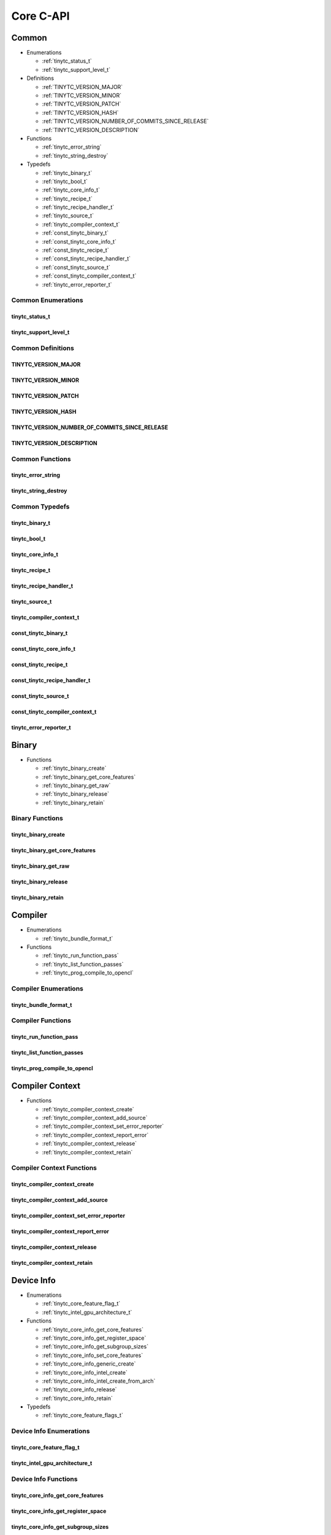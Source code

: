 .. Copyright (C) 2024 Intel Corporation
   SPDX-License-Identifier: BSD-3-Clause

==========
Core C-API
==========

Common
======

* Enumerations

  * :ref:`tinytc_status_t`

  * :ref:`tinytc_support_level_t`

* Definitions

  * :ref:`TINYTC_VERSION_MAJOR`

  * :ref:`TINYTC_VERSION_MINOR`

  * :ref:`TINYTC_VERSION_PATCH`

  * :ref:`TINYTC_VERSION_HASH`

  * :ref:`TINYTC_VERSION_NUMBER_OF_COMMITS_SINCE_RELEASE`

  * :ref:`TINYTC_VERSION_DESCRIPTION`

* Functions

  * :ref:`tinytc_error_string`

  * :ref:`tinytc_string_destroy`

* Typedefs

  * :ref:`tinytc_binary_t`

  * :ref:`tinytc_bool_t`

  * :ref:`tinytc_core_info_t`

  * :ref:`tinytc_recipe_t`

  * :ref:`tinytc_recipe_handler_t`

  * :ref:`tinytc_source_t`

  * :ref:`tinytc_compiler_context_t`

  * :ref:`const_tinytc_binary_t`

  * :ref:`const_tinytc_core_info_t`

  * :ref:`const_tinytc_recipe_t`

  * :ref:`const_tinytc_recipe_handler_t`

  * :ref:`const_tinytc_source_t`

  * :ref:`const_tinytc_compiler_context_t`

  * :ref:`tinytc_error_reporter_t`

Common Enumerations
-------------------

tinytc_status_t
...............

.. doxygenenum:: tinytc_status_t

tinytc_support_level_t
......................

.. doxygenenum:: tinytc_support_level_t

Common Definitions
------------------

TINYTC_VERSION_MAJOR
....................

.. doxygendefine:: TINYTC_VERSION_MAJOR

TINYTC_VERSION_MINOR
....................

.. doxygendefine:: TINYTC_VERSION_MINOR

TINYTC_VERSION_PATCH
....................

.. doxygendefine:: TINYTC_VERSION_PATCH

TINYTC_VERSION_HASH
...................

.. doxygendefine:: TINYTC_VERSION_HASH

TINYTC_VERSION_NUMBER_OF_COMMITS_SINCE_RELEASE
..............................................

.. doxygendefine:: TINYTC_VERSION_NUMBER_OF_COMMITS_SINCE_RELEASE

TINYTC_VERSION_DESCRIPTION
..........................

.. doxygendefine:: TINYTC_VERSION_DESCRIPTION

Common Functions
----------------

tinytc_error_string
...................

.. doxygenfunction:: tinytc_error_string

tinytc_string_destroy
.....................

.. doxygenfunction:: tinytc_string_destroy

Common Typedefs
---------------

tinytc_binary_t
...............

.. doxygentypedef:: tinytc_binary_t

tinytc_bool_t
.............

.. doxygentypedef:: tinytc_bool_t

tinytc_core_info_t
..................

.. doxygentypedef:: tinytc_core_info_t

tinytc_recipe_t
...............

.. doxygentypedef:: tinytc_recipe_t

tinytc_recipe_handler_t
.......................

.. doxygentypedef:: tinytc_recipe_handler_t

tinytc_source_t
...............

.. doxygentypedef:: tinytc_source_t

tinytc_compiler_context_t
.........................

.. doxygentypedef:: tinytc_compiler_context_t

const_tinytc_binary_t
.....................

.. doxygentypedef:: const_tinytc_binary_t

const_tinytc_core_info_t
........................

.. doxygentypedef:: const_tinytc_core_info_t

const_tinytc_recipe_t
.....................

.. doxygentypedef:: const_tinytc_recipe_t

const_tinytc_recipe_handler_t
.............................

.. doxygentypedef:: const_tinytc_recipe_handler_t

const_tinytc_source_t
.....................

.. doxygentypedef:: const_tinytc_source_t

const_tinytc_compiler_context_t
...............................

.. doxygentypedef:: const_tinytc_compiler_context_t

tinytc_error_reporter_t
.......................

.. doxygentypedef:: tinytc_error_reporter_t

Binary
======

* Functions

  * :ref:`tinytc_binary_create`

  * :ref:`tinytc_binary_get_core_features`

  * :ref:`tinytc_binary_get_raw`

  * :ref:`tinytc_binary_release`

  * :ref:`tinytc_binary_retain`

Binary Functions
----------------

tinytc_binary_create
....................

.. doxygenfunction:: tinytc_binary_create

tinytc_binary_get_core_features
...............................

.. doxygenfunction:: tinytc_binary_get_core_features

tinytc_binary_get_raw
.....................

.. doxygenfunction:: tinytc_binary_get_raw

tinytc_binary_release
.....................

.. doxygenfunction:: tinytc_binary_release

tinytc_binary_retain
....................

.. doxygenfunction:: tinytc_binary_retain

Compiler
========

* Enumerations

  * :ref:`tinytc_bundle_format_t`

* Functions

  * :ref:`tinytc_run_function_pass`

  * :ref:`tinytc_list_function_passes`

  * :ref:`tinytc_prog_compile_to_opencl`

Compiler Enumerations
---------------------

tinytc_bundle_format_t
......................

.. doxygenenum:: tinytc_bundle_format_t

Compiler Functions
------------------

tinytc_run_function_pass
........................

.. doxygenfunction:: tinytc_run_function_pass

tinytc_list_function_passes
...........................

.. doxygenfunction:: tinytc_list_function_passes

tinytc_prog_compile_to_opencl
.............................

.. doxygenfunction:: tinytc_prog_compile_to_opencl

Compiler Context
================

* Functions

  * :ref:`tinytc_compiler_context_create`

  * :ref:`tinytc_compiler_context_add_source`

  * :ref:`tinytc_compiler_context_set_error_reporter`

  * :ref:`tinytc_compiler_context_report_error`

  * :ref:`tinytc_compiler_context_release`

  * :ref:`tinytc_compiler_context_retain`

Compiler Context Functions
--------------------------

tinytc_compiler_context_create
..............................

.. doxygenfunction:: tinytc_compiler_context_create

tinytc_compiler_context_add_source
..................................

.. doxygenfunction:: tinytc_compiler_context_add_source

tinytc_compiler_context_set_error_reporter
..........................................

.. doxygenfunction:: tinytc_compiler_context_set_error_reporter

tinytc_compiler_context_report_error
....................................

.. doxygenfunction:: tinytc_compiler_context_report_error

tinytc_compiler_context_release
...............................

.. doxygenfunction:: tinytc_compiler_context_release

tinytc_compiler_context_retain
..............................

.. doxygenfunction:: tinytc_compiler_context_retain

Device Info
===========

* Enumerations

  * :ref:`tinytc_core_feature_flag_t`

  * :ref:`tinytc_intel_gpu_architecture_t`

* Functions

  * :ref:`tinytc_core_info_get_core_features`

  * :ref:`tinytc_core_info_get_register_space`

  * :ref:`tinytc_core_info_get_subgroup_sizes`

  * :ref:`tinytc_core_info_set_core_features`

  * :ref:`tinytc_core_info_generic_create`

  * :ref:`tinytc_core_info_intel_create`

  * :ref:`tinytc_core_info_intel_create_from_arch`

  * :ref:`tinytc_core_info_release`

  * :ref:`tinytc_core_info_retain`

* Typedefs

  * :ref:`tinytc_core_feature_flags_t`

Device Info Enumerations
------------------------

tinytc_core_feature_flag_t
..........................

.. doxygenenum:: tinytc_core_feature_flag_t

tinytc_intel_gpu_architecture_t
...............................

.. doxygenenum:: tinytc_intel_gpu_architecture_t

Device Info Functions
---------------------

tinytc_core_info_get_core_features
..................................

.. doxygenfunction:: tinytc_core_info_get_core_features

tinytc_core_info_get_register_space
...................................

.. doxygenfunction:: tinytc_core_info_get_register_space

tinytc_core_info_get_subgroup_sizes
...................................

.. doxygenfunction:: tinytc_core_info_get_subgroup_sizes

tinytc_core_info_set_core_features
..................................

.. doxygenfunction:: tinytc_core_info_set_core_features

tinytc_core_info_generic_create
...............................

.. doxygenfunction:: tinytc_core_info_generic_create

tinytc_core_info_intel_create
.............................

.. doxygenfunction:: tinytc_core_info_intel_create

tinytc_core_info_intel_create_from_arch
.......................................

.. doxygenfunction:: tinytc_core_info_intel_create_from_arch

tinytc_core_info_release
........................

.. doxygenfunction:: tinytc_core_info_release

tinytc_core_info_retain
.......................

.. doxygenfunction:: tinytc_core_info_retain

Device Info Typedefs
--------------------

tinytc_core_feature_flags_t
...........................

.. doxygentypedef:: tinytc_core_feature_flags_t

Parser
======

* Functions

  * :ref:`tinytc_parse_file`

  * :ref:`tinytc_parse_stdin`

  * :ref:`tinytc_parse_string`

Parser Functions
----------------

tinytc_parse_file
.................

.. doxygenfunction:: tinytc_parse_file

tinytc_parse_stdin
..................

.. doxygenfunction:: tinytc_parse_stdin

tinytc_parse_string
...................

.. doxygenfunction:: tinytc_parse_string

Recipe
======

* Enumerations

  * :ref:`tinytc_mem_type_t`

* Functions

  * :ref:`tinytc_recipe_get_prog`

  * :ref:`tinytc_recipe_get_source`

  * :ref:`tinytc_recipe_handler_get_recipe`

  * :ref:`tinytc_recipe_small_gemm_batched_create`

  * :ref:`tinytc_recipe_small_gemm_batched_set_args`

  * :ref:`tinytc_recipe_tall_and_skinny_create`

  * :ref:`tinytc_recipe_tall_and_skinny_create_specialized`

  * :ref:`tinytc_recipe_tall_and_skinny_set_args`

  * :ref:`tinytc_recipe_tall_and_skinny_suggest_block_size`

  * :ref:`tinytc_recipe_release`

  * :ref:`tinytc_recipe_retain`

  * :ref:`tinytc_recipe_handler_release`

  * :ref:`tinytc_recipe_handler_retain`

Recipe Enumerations
-------------------

tinytc_mem_type_t
.................

.. doxygenenum:: tinytc_mem_type_t

Recipe Functions
----------------

tinytc_recipe_get_prog
......................

.. doxygenfunction:: tinytc_recipe_get_prog

tinytc_recipe_get_source
........................

.. doxygenfunction:: tinytc_recipe_get_source

tinytc_recipe_handler_get_recipe
................................

.. doxygenfunction:: tinytc_recipe_handler_get_recipe

tinytc_recipe_small_gemm_batched_create
.......................................

.. doxygenfunction:: tinytc_recipe_small_gemm_batched_create

tinytc_recipe_small_gemm_batched_set_args
.........................................

.. doxygenfunction:: tinytc_recipe_small_gemm_batched_set_args

tinytc_recipe_tall_and_skinny_create
....................................

.. doxygenfunction:: tinytc_recipe_tall_and_skinny_create

tinytc_recipe_tall_and_skinny_create_specialized
................................................

.. doxygenfunction:: tinytc_recipe_tall_and_skinny_create_specialized

tinytc_recipe_tall_and_skinny_set_args
......................................

.. doxygenfunction:: tinytc_recipe_tall_and_skinny_set_args

tinytc_recipe_tall_and_skinny_suggest_block_size
................................................

.. doxygenfunction:: tinytc_recipe_tall_and_skinny_suggest_block_size

tinytc_recipe_release
.....................

.. doxygenfunction:: tinytc_recipe_release

tinytc_recipe_retain
....................

.. doxygenfunction:: tinytc_recipe_retain

tinytc_recipe_handler_release
.............................

.. doxygenfunction:: tinytc_recipe_handler_release

tinytc_recipe_handler_retain
............................

.. doxygenfunction:: tinytc_recipe_handler_retain

Source
======

* Functions

  * :ref:`tinytc_source_get_code`

  * :ref:`tinytc_source_get_core_features`

  * :ref:`tinytc_source_get_location`

  * :ref:`tinytc_source_get_extensions`

  * :ref:`tinytc_source_release`

  * :ref:`tinytc_source_retain`

Source Functions
----------------

tinytc_source_get_code
......................

.. doxygenfunction:: tinytc_source_get_code

tinytc_source_get_core_features
...............................

.. doxygenfunction:: tinytc_source_get_core_features

tinytc_source_get_location
..........................

.. doxygenfunction:: tinytc_source_get_location

tinytc_source_get_extensions
............................

.. doxygenfunction:: tinytc_source_get_extensions

tinytc_source_release
.....................

.. doxygenfunction:: tinytc_source_release

tinytc_source_retain
....................

.. doxygenfunction:: tinytc_source_retain

